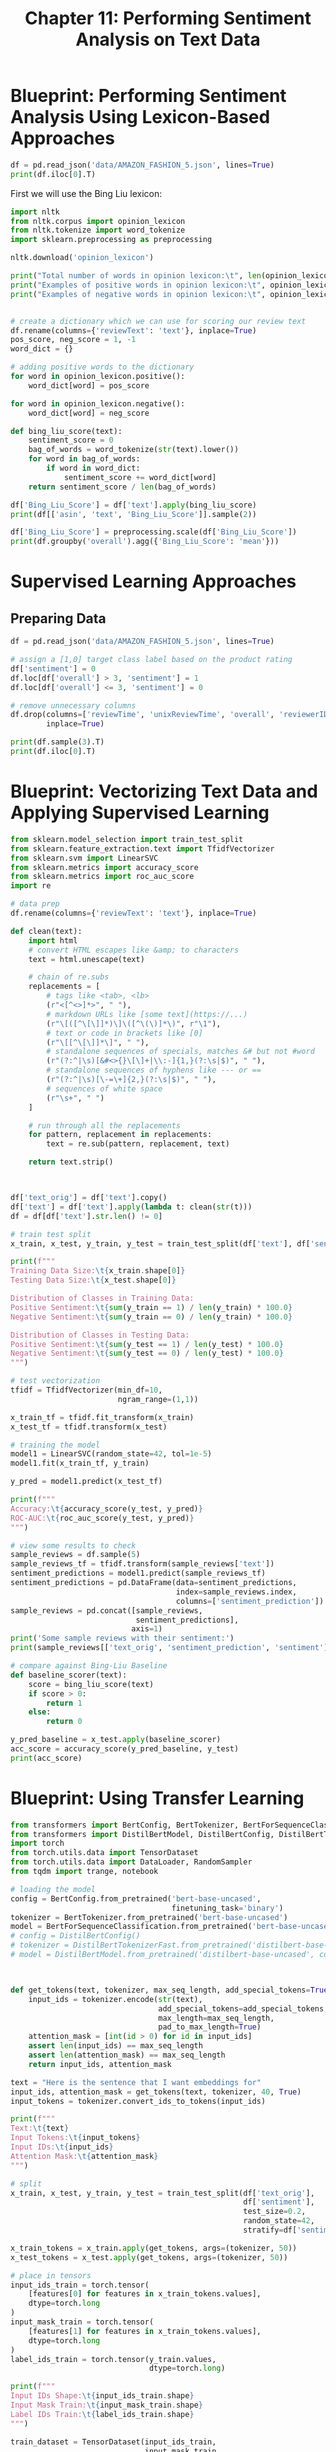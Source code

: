#+TITLE: Chapter 11: Performing Sentiment Analysis on Text Data

* Blueprint: Performing Sentiment Analysis Using Lexicon-Based Approaches

#+BEGIN_SRC python
df = pd.read_json('data/AMAZON_FASHION_5.json', lines=True)
print(df.iloc[0].T)
#+END_SRC

First we will use the Bing Liu lexicon:

#+BEGIN_SRC python
import nltk
from nltk.corpus import opinion_lexicon
from nltk.tokenize import word_tokenize
import sklearn.preprocessing as preprocessing

nltk.download('opinion_lexicon')

print("Total number of words in opinion lexicon:\t", len(opinion_lexicon.words()))
print("Examples of positive words in opinion lexicon:\t", opinion_lexicon.positive()[:5])
print("Examples of negative words in opinion lexicon:\t", opinion_lexicon.negative()[:5])


# create a dictionary which we can use for scoring our review text
df.rename(columns={'reviewText': 'text'}, inplace=True)
pos_score, neg_score = 1, -1
word_dict = {}

# adding positive words to the dictionary
for word in opinion_lexicon.positive():
    word_dict[word] = pos_score

for word in opinion_lexicon.negative():
    word_dict[word] = neg_score

def bing_liu_score(text):
    sentiment_score = 0
    bag_of_words = word_tokenize(str(text).lower())
    for word in bag_of_words:
        if word in word_dict:
            sentiment_score += word_dict[word]
    return sentiment_score / len(bag_of_words)

df['Bing_Liu_Score'] = df['text'].apply(bing_liu_score)
print(df[['asin', 'text', 'Bing_Liu_Score']].sample(2))

df['Bing_Liu_Score'] = preprocessing.scale(df['Bing_Liu_Score'])
print(df.groupby('overall').agg({'Bing_Liu_Score': 'mean'}))
#+END_SRC

* Supervised Learning Approaches

** Preparing Data

#+BEGIN_SRC python
df = pd.read_json('data/AMAZON_FASHION_5.json', lines=True)

# assign a [1,0] target class label based on the product rating
df['sentiment'] = 0
df.loc[df['overall'] > 3, 'sentiment'] = 1
df.loc[df['overall'] <= 3, 'sentiment'] = 0

# remove unnecessary columns
df.drop(columns=['reviewTime', 'unixReviewTime', 'overall', 'reviewerID', 'summary'],
        inplace=True)

print(df.sample(3).T)
print(df.iloc[0].T)
#+END_SRC

* Blueprint: Vectorizing Text Data and Applying Supervised Learning

#+BEGIN_SRC python
from sklearn.model_selection import train_test_split
from sklearn.feature_extraction.text import TfidfVectorizer
from sklearn.svm import LinearSVC
from sklearn.metrics import accuracy_score
from sklearn.metrics import roc_auc_score
import re

# data prep
df.rename(columns={'reviewText': 'text'}, inplace=True)

def clean(text):
    import html
    # convert HTML escapes like &amp; to characters
    text = html.unescape(text)

    # chain of re.subs
    replacements = [
        # tags like <tab>, <lb>
        (r"<[^<>]*>", " "),
        # markdown URLs like [some text](https://...)
        (r"\[([^\[\]]*)\]\([^\(\)]*\)", r"\1"),
        # text or code in brackets like [0]
        (r"\[[^\[\]]*\]", " "),
        # standalone sequences of specials, matches &# but not #word
        (r"(?:^|\s)[&#<>{}\[\]+|\\:-]{1,}(?:\s|$)", " "),
        # standalone sequences of hyphens like --- or ==
        (r"(?:^|\s)[\-=\+]{2,}(?:\s|$)", " "),
        # sequences of white space
        (r"\s+", " ")
    ]

    # run through all the replacements
    for pattern, replacement in replacements:
        text = re.sub(pattern, replacement, text)

    return text.strip()



df['text_orig'] = df['text'].copy()
df['text'] = df['text'].apply(lambda t: clean(str(t)))
df = df[df['text'].str.len() != 0]

# train test split
x_train, x_test, y_train, y_test = train_test_split(df['text'], df['sentiment'], test_size=0.2, random_state=42, stratify=df['sentiment'])

print(f"""
Training Data Size:\t{x_train.shape[0]}
Testing Data Size:\t{x_test.shape[0]}

Distribution of Classes in Training Data:
Positive Sentiment:\t{sum(y_train == 1) / len(y_train) * 100.0}
Negative Sentiment:\t{sum(y_train == 0) / len(y_train) * 100.0}

Distribution of Classes in Testing Data:
Positive Sentiment:\t{sum(y_test == 1) / len(y_test) * 100.0}
Negative Sentiment:\t{sum(y_test == 0) / len(y_test) * 100.0}
""")

# test vectorization
tfidf = TfidfVectorizer(min_df=10,
                        ngram_range=(1,1))

x_train_tf = tfidf.fit_transform(x_train)
x_test_tf = tfidf.transform(x_test)

# training the model
model1 = LinearSVC(random_state=42, tol=1e-5)
model1.fit(x_train_tf, y_train)

y_pred = model1.predict(x_test_tf)

print(f"""
Accuracy:\t{accuracy_score(y_test, y_pred)}
ROC-AUC:\t{roc_auc_score(y_test, y_pred)}
""")

# view some results to check
sample_reviews = df.sample(5)
sample_reviews_tf = tfidf.transform(sample_reviews['text'])
sentiment_predictions = model1.predict(sample_reviews_tf)
sentiment_predictions = pd.DataFrame(data=sentiment_predictions,
                                     index=sample_reviews.index,
                                     columns=['sentiment_prediction'])
sample_reviews = pd.concat([sample_reviews,
                            sentiment_predictions],
                           axis=1)
print('Some sample reviews with their sentiment:')
print(sample_reviews[['text_orig', 'sentiment_prediction', 'sentiment']])

# compare against Bing-Liu Baseline
def baseline_scorer(text):
    score = bing_liu_score(text)
    if score > 0:
        return 1
    else:
        return 0

y_pred_baseline = x_test.apply(baseline_scorer)
acc_score = accuracy_score(y_pred_baseline, y_test)
print(acc_score)

#+END_SRC

* Blueprint: Using Transfer Learning

#+BEGIN_SRC python
from transformers import BertConfig, BertTokenizer, BertForSequenceClassification, AdamW, get_linear_schedule_with_warmup
from transformers import DistilBertModel, DistilBertConfig, DistilBertTokenizer
import torch
from torch.utils.data import TensorDataset
from torch.utils.data import DataLoader, RandomSampler
from tqdm import trange, notebook

# loading the model
config = BertConfig.from_pretrained('bert-base-uncased',
                                    finetuning_task='binary')
tokenizer = BertTokenizer.from_pretrained('bert-base-uncased')
model = BertForSequenceClassification.from_pretrained('bert-base-uncased')
# config = DistilBertConfig()
# tokenizer = DistilBertTokenizerFast.from_pretrained('distilbert-base-uncased')
# model = DistilBertModel.from_pretrained('distilbert-base-uncased', config=config)



def get_tokens(text, tokenizer, max_seq_length, add_special_tokens=True):
    input_ids = tokenizer.encode(str(text),
                                 add_special_tokens=add_special_tokens,
                                 max_length=max_seq_length,
                                 pad_to_max_length=True)
    attention_mask = [int(id > 0) for id in input_ids]
    assert len(input_ids) == max_seq_length
    assert len(attention_mask) == max_seq_length
    return input_ids, attention_mask

text = "Here is the sentence that I want embeddings for"
input_ids, attention_mask = get_tokens(text, tokenizer, 40, True)
input_tokens = tokenizer.convert_ids_to_tokens(input_ids)

print(f"""
Text:\t{text}
Input Tokens:\t{input_tokens}
Input IDs:\t{input_ids}
Attention Mask:\t{attention_mask}
""")

# split
x_train, x_test, y_train, y_test = train_test_split(df['text_orig'],
                                                    df['sentiment'],
                                                    test_size=0.2,
                                                    random_state=42,
                                                    stratify=df['sentiment'])

x_train_tokens = x_train.apply(get_tokens, args=(tokenizer, 50))
x_test_tokens = x_test.apply(get_tokens, args=(tokenizer, 50))

# place in tensors
input_ids_train = torch.tensor(
    [features[0] for features in x_train_tokens.values],
    dtype=torch.long
)
input_mask_train = torch.tensor(
    [features[1] for features in x_train_tokens.values],
    dtype=torch.long
)
label_ids_train = torch.tensor(y_train.values,
                               dtype=torch.long)

print(f"""
Input IDs Shape:\t{input_ids_train.shape}
Input Mask Train:\t{input_mask_train.shape}
Label IDs Train:\t{label_ids_train.shape}
""")

train_dataset = TensorDataset(input_ids_train,
                              input_mask_train,
                              label_ids_train)

# step 2: model training
train_batch_size, num_train_epochs = 4, 100

train_sampler = RandomSampler(train_dataset)
train_dataloader = DataLoader(train_dataset,
                              sampler=train_sampler,
                              batch_size=train_batch_size)
t_total = len(train_dataloader) // num_train_epochs

print(f"""
Num Examples:\t\t\t{len(train_dataset)}
Num Epochs:\t\t\t{num_train_epochs}
Train Batch Size:\t\t{train_batch_size}
Total Optimization Steps:\t{t_total}
""")

learning_rate, adam_epsilon, warmup_steps = 1e-4, 1e-8, 0

optimizer = AdamW(model.parameters(),
                  lr=learning_rate,
                  eps=adam_epsilon)

scheduler = get_linear_schedule_with_warmup(optimizer,
                                            num_warmup_steps=warmup_steps,
                                            num_training_steps=t_total)

device = torch.device("cuda" if torch.cuda.is_available() else "cpu")
train_iterator = trange(num_train_epochs, desc="Epoch")

# put model in train mode
model.train()

for epoch in train_iterator:
    epoch_iterator = notebook.tqdm(train_dataloader,
                                   desc="Iteration")
    for step, batch in enumerate(epoch_iterator):
        # reset all gradients at start of every iteration
        model.zero_grad()
        # put the model and the input observations to GPU
        model.to(device)
        batch = tuple(t.to(device) for t in batch)

        # identify inputs to the model
        inputs = {'input_ids': batch[0],
                  'attention_mask': batch[1],
                  'labels': batch[2]}

        # forward pass through the model. Input -> Model -> Output
        outputs = model(**inputs)

        # determine loss
        loss = outputs[0]
        print("\r%f" % loss, end='')

        # backpropagate the loss (calculates gradients)
        loss.backward()

        # prevent exploding gradients by limiting them to 1.0
        torch.nn.utils.clip_grad_norm_(model.parameters(), 1.0)

        # update the parameters and learning rate
        optimizer.step()
        scheduler.step()

        model.save_pretrained('outputs')

# step 3: model evaluation
# del model
# torch.cuda.empty_cache()
import numpy as np
from torch.utils.data import SequentialSampler

test_batch_ = 64
test_sampler = SequentialSampler(test_dataset)
test_dataloader = DataLoader(test_dataset,
                             sampler=test_sampler,
                             batch_size=test_batch_size)

# load the pretrained model that was saved earlier
model = model.from_pretrained('/outputs')

# initialize the prediction and actual labels
preds = None
out_label_ids = None

# put model in eval mode
model.eval()

for batch in notebook.tqdm(test_dataloader,
                           desc="Evaluating"):
    # put the model and the input observations to GPU
    model.to(device)
    batch = tuple(t.to(device) for t in batch)

    # Do not track any gradients since we are in eval model
    with torch.no_grad():
        inputs = {'input_ids': batch[0],
                  'attention_mask': batch[1],
                  'labels': batch[2]
        }

        # forward pass through the model
        outputs = model(**inputs)

        # we get loss since we provided the labels
        tmp_eval_loss, logits = outputs[:2]

        # there may be more than one batch of items in the test dataset
        if preds is None:
            preds = logits.detach().cpu().numpy()
            out_label_ids = inputs['labels'].detach().cpu().numpy()
        else:
            preds = np.append(preds, logits.detach().cpu().numpy(), axis=0)
            out_label_ids = np.append(out_label_ids, inputs['labels'].detach().cpu().numpy(), axis=0)

        # get final loss, predictions, and accuracy
        preds = np.argmax(preds, axis=1)
        acc_score = accuracy_score(preds, out_label_ids)
        print('Accuracy:\t', acc_score)
#+END_SRC
